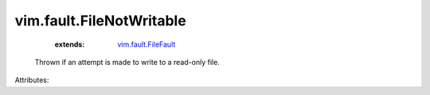 .. _vim.fault.FileFault: ../../vim/fault/FileFault.rst


vim.fault.FileNotWritable
=========================
    :extends:

        `vim.fault.FileFault`_

  Thrown if an attempt is made to write to a read-only file.

Attributes:




